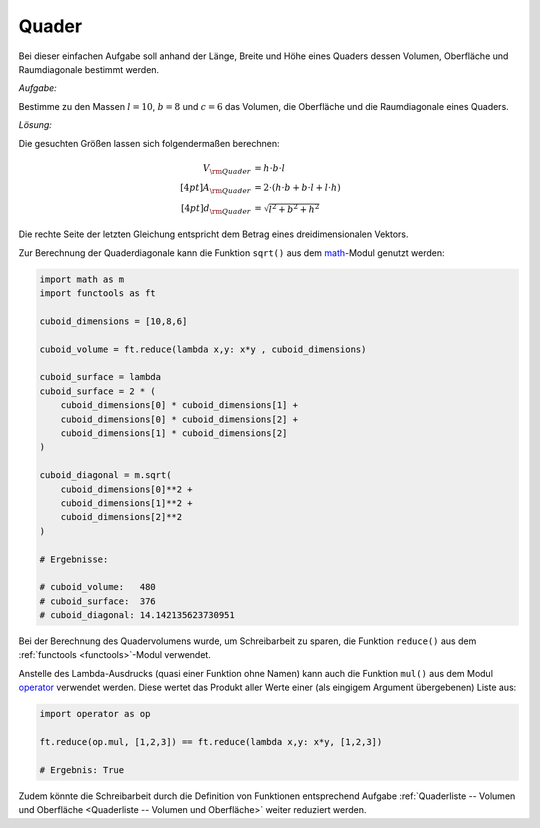 .. _Quader:

Quader
======

Bei dieser einfachen Aufgabe soll anhand der Länge, Breite und Höhe
eines Quaders dessen Volumen, Oberfläche und Raumdiagonale bestimmt werden.

*Aufgabe:*

Bestimme zu den Massen :math:`l=10`, :math:`b=8` und :math:`c=6` das Volumen,
die Oberfläche und die Raumdiagonale eines Quaders.

*Lösung:*

Die gesuchten Größen lassen sich folgendermaßen berechnen:

.. math::

    V _{\rm{Quader}} &= h \cdot b \cdot l \\[4pt]
    A _{\rm{Quader}} &= 2 \cdot (h \cdot b + b \cdot l + l \cdot h) \\[4pt]
    d _{\rm{Quader}} &= \sqrt{l^2 + b^2 + h^2}

Die rechte Seite der letzten Gleichung entspricht dem Betrag eines
dreidimensionalen Vektors.

Zur Berechnung der Quaderdiagonale kann die Funktion ``sqrt()`` aus dem `math
<https://docs.python.org/3/library/math.html>`_-Modul genutzt werden:

.. code-block:: python

    import math as m
    import functools as ft

    cuboid_dimensions = [10,8,6]

    cuboid_volume = ft.reduce(lambda x,y: x*y , cuboid_dimensions)

    cuboid_surface = lambda
    cuboid_surface = 2 * (
        cuboid_dimensions[0] * cuboid_dimensions[1] +
        cuboid_dimensions[0] * cuboid_dimensions[2] +
        cuboid_dimensions[1] * cuboid_dimensions[2]
    )

    cuboid_diagonal = m.sqrt(
        cuboid_dimensions[0]**2 +
        cuboid_dimensions[1]**2 +
        cuboid_dimensions[2]**2
    )

    # Ergebnisse:

    # cuboid_volume:   480
    # cuboid_surface:  376
    # cuboid_diagonal: 14.142135623730951

Bei der Berechnung des Quadervolumens wurde, um Schreibarbeit zu sparen, die
Funktion ``reduce()`` aus dem :ref:`functools <functools>`-Modul verwendet.

Anstelle des Lambda-Ausdrucks (quasi einer Funktion ohne Namen) kann auch die
Funktion ``mul()`` aus dem Modul `operator
<https://docs.python.org/3/library/operator.html>`_ verwendet werden. Diese
wertet das Produkt aller Werte einer (als eingigem Argument übergebenen) Liste
aus:

.. code-block:: python

    import operator as op

    ft.reduce(op.mul, [1,2,3]) == ft.reduce(lambda x,y: x*y, [1,2,3])

    # Ergebnis: True

Zudem könnte die Schreibarbeit durch die Definition von Funktionen entsprechend
Aufgabe :ref:`Quaderliste -- Volumen und Oberfläche <Quaderliste -- Volumen und
Oberfläche>` weiter reduziert werden.


